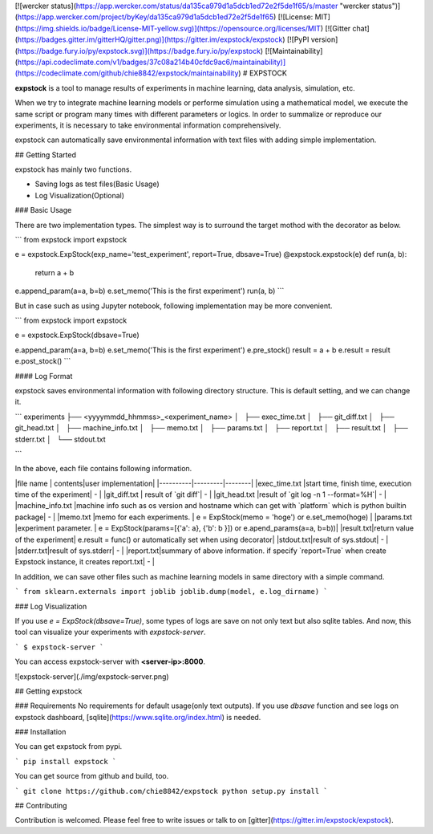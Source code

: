 [![wercker status](https://app.wercker.com/status/da135ca979d1a5dcb1ed72e2f5de1f65/s/master "wercker status")](https://app.wercker.com/project/byKey/da135ca979d1a5dcb1ed72e2f5de1f65) [![License: MIT](https://img.shields.io/badge/License-MIT-yellow.svg)](https://opensource.org/licenses/MIT) [![Gitter chat](https://badges.gitter.im/gitterHQ/gitter.png)](https://gitter.im/expstock/expstock) [![PyPI version](https://badge.fury.io/py/expstock.svg)](https://badge.fury.io/py/expstock) [![Maintainability](https://api.codeclimate.com/v1/badges/37c08a214b40cfdc9ac6/maintainability)](https://codeclimate.com/github/chie8842/expstock/maintainability) 
# EXPSTOCK

**expstock** is a tool to manage results of experiments in machine learning, data analysis, simulation, etc.

When we try to integrate machine learning models or performe simulation using a mathematical model, we execute the same script or program many times with different parameters or logics.
In order to summalize or reproduce our experiments, it is necessary to take environmental information comprehensively.

expstock can automatically save environmental information with text files with adding simple implementation.

## Getting Started

expstock has mainly two functions.

* Saving logs as test files(Basic Usage)
* Log Visualization(Optional)

### Basic Usage

There are two implementation types.
The simplest way is to surround the target mothod with the decorator as below.

```
from expstock import expstock

e = expstock.ExpStock(exp_name='test_experiment', report=True, dbsave=True)
@expstock.expstock(e)
def run(a, b):
    return a + b

e.append_param(a=a, b=b)
e.set_memo('This is the first experiment')
run(a, b)
```

But in case such as using Jupyter notebook, following implementation may be more convenient.

```
from expstock import expstock


e = expstock.ExpStock(dbsave=True)

e.append_param(a=a, b=b)
e.set_memo('This is the first experiment')
e.pre_stock()
result = a + b
e.result = result
e.post_stock()
```


#### Log Format

expstock saves environmental information with following directory structure. This is default setting, and we can change it.

```
experiments
├── <yyyymmdd_hhmmss>_<experiment_name>
│   ├── exec_time.txt
│   ├── git_diff.txt
│   ├── git_head.txt
│   ├── machine_info.txt
│   ├── memo.txt
│   ├── params.txt
│   ├── report.txt
│   ├── result.txt
│   ├── stderr.txt
│   └── stdout.txt

```

In the above, each file contains following information.

|file name | contents|user implementation|
|----------|---------|--------|
|exec_time.txt |start time, finish time, execution time of the experiment| - |
|git_diff.txt | result of `git diff`| - |
|git_head.txt |result of `git log -n 1 --format=%H`| - |
|machine_info.txt |machine info such as os version and hostname which can get with `platform` which is python builtin package| - |
|memo.txt |memo for each experiments. | e = ExpStock(memo = 'hoge') or e.set_memo(hoge) |
|params.txt |experiment parameter. | e = ExpStock(params=[{'a': a}, {'b': b }]) or  e.apend_params(a=a, b=b))|
|result.txt|return value of the experiment| e.result = func() or automatically set when using decorator|
|stdout.txt|result of sys.stdout| - |
|stderr.txt|result of sys.stderr| - |
|report.txt|summary of above information. if specify `report=True` when create Expstock instance, it creates report.txt| - |

In addition, we can save other files such as machine learning models in same directory with a simple command.

```
from sklearn.externals import joblib
joblib.dump(model, e.log_dirname)
```

### Log Visualization

If you use `e = ExpStock(dbsave=True)`, some types of logs are save on not only text but also sqlite tables.
And now, this tool can visualize your experiments with `expstock-server`.

```
$ expstock-server
```

You can access expstock-server with **<server-ip>:8000**.

![expstock-server](./img/expstock-server.png) 

## Getting expstock

### Requirements
No requirements for default usage(only text outputs).
If you use `dbsave` function and see logs on expstock dashboard, [sqlite](https://www.sqlite.org/index.html) is needed.


### Installation

You can get expstock from pypi.

```
pip install expstock
```

You can get source from github and build, too.

```
git clone https://github.com/chie8842/expstock
python setup.py install
```

## Contributing

Contribution is welcomed. Please feel free to write issues or talk to on [gitter](https://gitter.im/expstock/expstock).



